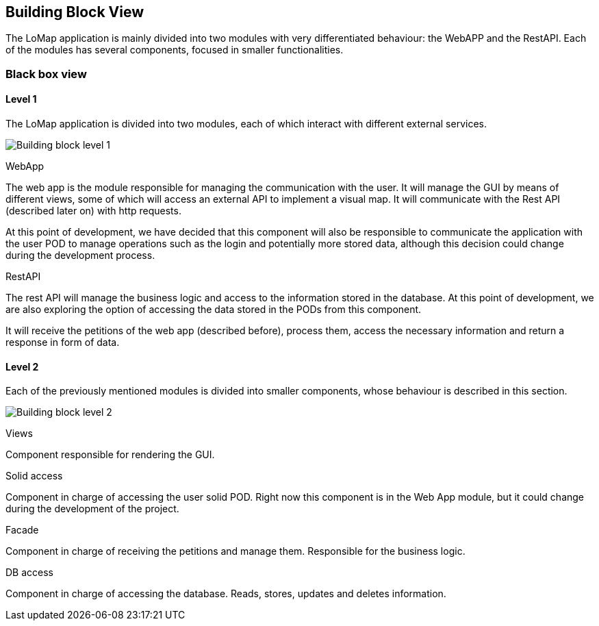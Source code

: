 [[section-building-block-view]]


== Building Block View

The LoMap application is mainly divided into two modules with very differentiated behaviour: the WebAPP and the RestAPI. Each of the modules has several components, focused in smaller functionalities.

=== Black box view

==== Level 1
The LoMap application is divided into two modules, each of which interact with different external services.

image:5-BuildingBlock/BuildingBlockLvl1.drawio.png["Building block level 1"]

.WebApp
The web app is the module responsible for managing the communication with the user. It will manage the GUI by means of different views, some of which will access an external API to implement a visual map. It will communicate with the Rest API (described later on) with http requests.

At this point of development, we have decided that this component will also be responsible to communicate the application with the user POD to manage operations such as the login and potentially more stored data, although this decision could change during the development process.

.RestAPI
The rest API will manage the business logic and access to the information stored in the database. At this point of development, we are also exploring the option of accessing the data stored in the PODs from this component.

It will receive the petitions of the web app (described before), process them, access the necessary information and return a response in form of data.


==== Level 2

Each of the previously mentioned modules is divided into smaller components, whose behaviour is described in this section.

image:5-BuildingBlock/BuildingBlockLvl2.drawio.png["Building block level 2"]

.Views
Component responsible for rendering the GUI.

.Solid access
Component in charge of accessing the user solid POD. Right now this component is in the Web App module, but it could change during the development of the project.


.Facade
Component in charge of receiving the petitions and manage them. Responsible for the business logic.

.DB access
Component in charge of accessing the database. Reads, stores, updates and deletes information.

